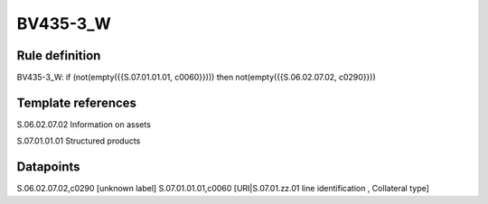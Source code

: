 =========
BV435-3_W
=========

Rule definition
---------------

BV435-3_W: if (not(empty({{S.07.01.01.01, c0060}}))) then not(empty({{S.06.02.07.02, c0290}}))


Template references
-------------------

S.06.02.07.02 Information on assets

S.07.01.01.01 Structured products


Datapoints
----------

S.06.02.07.02,c0290 [unknown label]
S.07.01.01.01,c0060 [URI|S.07.01.zz.01 line identification , Collateral type]



